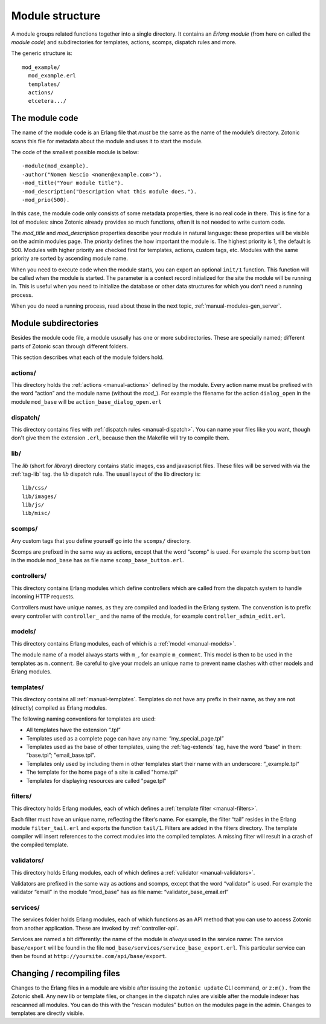 Module structure
================

A module groups related functions together into a single directory.
It contains an `Erlang module` (from here on called the `module code`)
and subdirectories for templates, actions, scomps, dispatch rules and
more.

The generic structure is::

  mod_example/
    mod_example.erl
    templates/
    actions/
    etcetera.../

The module code
---------------

The name of the module code is an Erlang file that *must* be the same
as the name of the module’s directory. Zotonic scans this file for
metadata about the module and uses it to start the module.

The code of the smallest possible module is below::

  -module(mod_example).
  -author("Nomen Nescio <nomen@example.com>").
  -mod_title("Your module title").
  -mod_description("Description what this module does.").
  -mod_prio(500).

In this case, the module code only consists of some metadata
properties, there is no real code in there. This is fine for a lot of
modules: since Zotonic already provides so much functions, often it is
not needed to write custom code.

The `mod_title` and `mod_description` properties describe your module
in natural language: these properties will be visible on the admin
modules page. The `priority` defines the how important the module
is. The highest priority is 1, the default is 500. Modules with higher
priority are checked first for templates, actions, custom tags,
etc. Modules with the same priority are sorted by ascending module
name.

When you need to execute code when the module starts, you can export
an optional ``init/1`` function. This function will be called when the
module is started. The parameter is a context record initialized for
the site the module will be running in. This is useful when you need
to initialize the database or other data structures for which you
don’t need a running process.

When you do need a running process, read about those in the next
topic, :ref:`manual-modules-gen_server`.

Module subdirectories
---------------------

Besides the module code file, a module ususally has one or more
subdirectories. These are specially named; different parts of Zotonic
scan through different folders.

This section describes what each of the module folders hold.

actions/
........

This directory holds the :ref:`actions <manual-actions>` defined by the
module. Every action name must be prefixed with the word “action” and
the module name (without the `mod_`). For example the filename for the
action ``dialog_open`` in the module ``mod_base`` will be
``action_base_dialog_open.erl``

.. seealso:: :ref:`manual-actions`

dispatch/
.........

This directory contains files with :ref:`dispatch rules
<manual-dispatch>`. You can name your files like you want, though
don't give them the extension ``.erl``, because then the Makefile will
try to compile them.

.. seealso:: :ref:`manual-dispatch`

lib/
....

The `lib` (short for `library`) directory contains static images, css
and javascript files. These files will be served with via the
:ref:`tag-lib` tag. the `lib` dispatch rule. The usual layout of the
lib directory is::

  lib/css/
  lib/images/
  lib/js/
  lib/misc/

.. seealso:: the :ref:`tag-lib` template tag.


scomps/
.......

Any custom tags that you define yourself go into the ``scomps/``
directory.

Scomps are prefixed in the same way as actions, except that the word
"scomp" is used. For example the scomp ``button`` in the module
``mod_base`` has as file name ``scomp_base_button.erl``.

.. seealso:: :ref:`manual-scomps`

controllers/
............

This directory contains Erlang modules which define controllers which
are called from the dispatch system to handle incoming HTTP requests.

Controllers must have unique names, as they are compiled and loaded in
the Erlang system. The convenstion is to prefix every controller with
``controller_`` and the name of the module, for example
``controller_admin_edit.erl``.

.. seealso:: :ref:`manual-controllers`

models/
.......

This directory contains Erlang modules, each of which is a :ref:`model
<manual-models>`.

The module name of a model always starts with ``m_``, for example
``m_comment``. This model is then to be used in the templates as
``m.comment``.  Be careful to give your models an unique name to
prevent name clashes with other models and Erlang modules.

.. seealso:: :ref:`manual-models`

templates/
..........

This directory contains all :ref:`manual-templates`. Templates do not
have any prefix in their name, as they are not (directly) compiled as
Erlang modules. 

The following naming conventions for templates are used:

- All templates have the extension “.tpl”
- Templates used as a complete page can have any name: ”my_special_page.tpl”
- Templates used as the base of other templates, using the
  :ref:`tag-extends` tag, have the word “base” in them: ”base.tpl”;
  "email_base.tpl".
- Templates only used by including them in other templates start their
  name with an underscore: “_example.tpl“ 
- The template for the home page of a site is called "home.tpl"
- Templates for displaying resources are called "page.tpl"

.. seealso:: :ref:`manual-templates`

filters/
........

This directory holds Erlang modules, each of which defines a
:ref:`template filter <manual-filters>`.

Each filter must have an unique name, reflecting the filter’s
name. For example, the filter “tail” resides in the Erlang module
``filter_tail.erl`` and exports the function ``tail/1``.  Filters are
added in the filters directory.  The template compiler will insert
references to the correct modules into the compiled templates.  A
missing filter will result in a crash of the compiled template.

.. seealso:: :ref:`manual-filters`


validators/
...........

This directory holds Erlang modules, each of which defines a
:ref:`validator <manual-validators>`.

Validators are prefixed in the same way as actions and scomps, except
that the word “validator” is used. For example the validator “email”
in the module “mod_base” has as file name: “validator_base_email.erl”

.. seealso:: :ref:`manual-validators`

services/
.........

The services folder holds Erlang modules, each of which functions as
an API method that you can use to access Zotonic from another
application. These are invoked by :ref:`controller-api`.

Services are named a bit differently: the name of the module is
*always* used in the service name: The service ``base/export`` will be
found in the file ``mod_base/services/service_base_export.erl``. This
particular service can then be found at
``http://yoursite.com/api/base/export``.

.. seealso:: :ref:`controller-api`


Changing / recompiling files
----------------------------
Changes to the Erlang files in a module are visible after issuing the
``zotonic update`` CLI command, or ``z:m().`` from the Zotonic
shell. Any new lib or template files, or changes in the dispatch rules
are visible after the module indexer has rescanned all modules. You
can do this with the “rescan modules” button on the modules page in
the admin. Changes to templates are directly visible.
